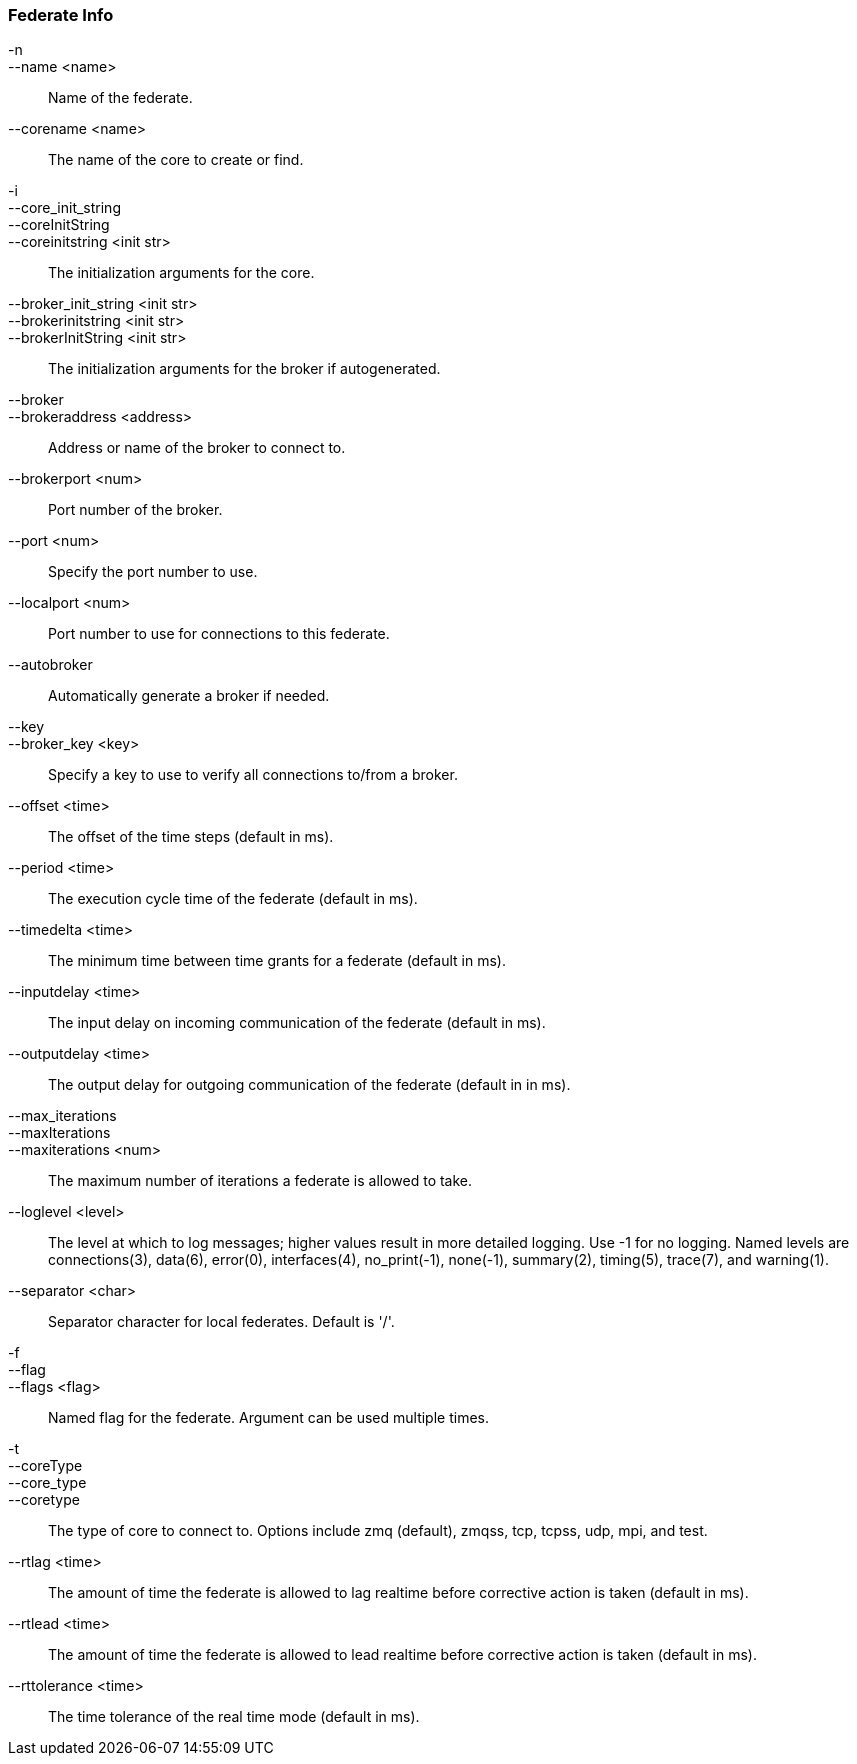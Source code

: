 Federate Info
~~~~~~~~~~~~~
-n::
--name <name>::
        Name of the federate.

--corename <name>::
        The name of the core to create or find.

-i::
--core_init_string::
--coreInitString::
--coreinitstring <init str>::
        The initialization arguments for the core.

--broker_init_string <init str>::
--brokerinitstring <init str>::
--brokerInitString <init str>::
        The initialization arguments for the broker if autogenerated.

--broker::
--brokeraddress <address>::
        Address or name of the broker to connect to.

--brokerport <num>::
        Port number of the broker.

--port <num>::
        Specify the port number to use.

--localport <num>::
        Port number to use for connections to this federate.

--autobroker::
        Automatically generate a broker if needed.

--key::
--broker_key <key>::
        Specify a key to use to verify all connections to/from a broker.

--offset <time>::
        The offset of the time steps (default in ms).

--period <time>::
        The execution cycle time of the federate (default in ms).

--timedelta <time>::
        The minimum time between time grants for a federate (default in ms).

--inputdelay <time>::
        The input delay on incoming communication of the federate (default in
        ms).

--outputdelay <time>::
        The output delay for outgoing communication of the federate (default in
        in ms).

--max_iterations::
--maxIterations::
--maxiterations <num>::
        The maximum number of iterations a federate is allowed to take.

--loglevel <level>::
        The level at which to log messages; higher values result in more detailed
        logging. Use -1 for no logging. Named levels are connections(3), data(6),
        error(0), interfaces(4), no_print(-1), none(-1), summary(2), timing(5),
        trace(7), and warning(1).

--separator <char>::
        Separator character for local federates. Default is '/'.

-f::
--flag::
--flags <flag>::
        Named flag for the federate. Argument can be used multiple times.

-t::
--coreType::
--core_type::
--coretype::
        The type of core to connect to. Options include zmq (default), zmqss, tcp,
        tcpss, udp, mpi, and test.

--rtlag <time>::
        The amount of time the federate is allowed to lag realtime before corrective
        action is taken (default in ms).

--rtlead <time>::
        The amount of time the federate is allowed to lead realtime before corrective
        action is taken (default in ms).

--rttolerance <time>::
        The time tolerance of the real time mode (default in ms).
